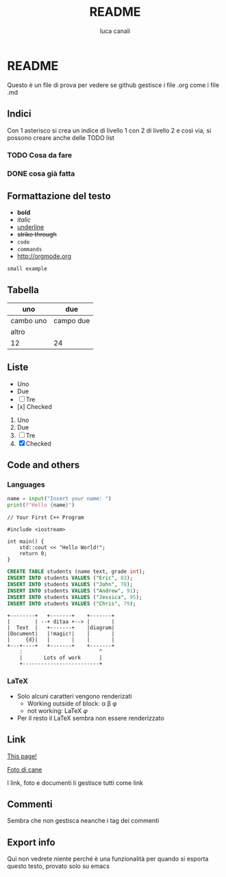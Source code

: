 * README

Questo è un file di prova per vedere se github gestisce i file .org come i file .md

** Indici
Con 1 asterisco si crea un indice di livello 1 con 2 di livello 2 e così via, si possono creare anche delle TODO list
*** TODO Cosa da fare
*** DONE cosa già fatta

** Formattazione del testo

- *bold*
- /italic/
- _underline_
- +strike through+
- =code=
- ~commands~
- http://orgmode.org

: small example

** Tabella
| uno | due |
|-----|-----|
| cambo uno | campo due |
| altro | |
|12 | 24|

** Liste
- Uno
- Due
- [ ] Tre
- [x] Checked

1. Uno
2. Due
3. [ ] Tre
4. [X] Checked

** Code and others

*** Languages
#+BEGIN_SRC python
  name = input("Insert your name: ")
  print(f"Hello {name}")
#+END_SRC

#+BEGIN_SRC c++
  // Your First C++ Program

  #include <iostream>

  int main() {
      std::cout << "Hello World!";
      return 0;
  }
#+END_SRC

#+BEGIN_SRC sql
  CREATE TABLE students (name text, grade int);
  INSERT INTO students VALUES ("Eric", 83);
  INSERT INTO students VALUES ("John", 78);
  INSERT INTO students VALUES ("Andrew", 91);
  INSERT INTO students VALUES ("Jessica", 95);
  INSERT INTO students VALUES ("Chris", 79);
#+END_SRC

#+BEGIN_SRC ditaa
    +--------+   +-------+    +-------+
    |        | --+ ditaa +--> |       |
    |  Text  |   +-------+    |diagram|
    |Document|   |!magic!|    |       |
    |     {d}|   |       |    |       |
    +---+----+   +-------+    +-------+
        :                         ^
        |       Lots of work      |
        +-------------------------+
#+END_SRC

*** LaTeX

- Solo alcuni caratteri vengono renderizati  
  - Working outside of block: \alpha \beta \phi
  - not working: \LaTeX{}  $\varphi$
- Per il resto il LaTeX sembra non essere renderizzato

#+BEGIN_LATEX
\section{Section Title}

This is \emph{emphasized} and $y=x^2$ is an equation.

An example in an LATEX block.
Another line within this block.

\alpha $x=42y$

Greek characters \alpha \beta \phi \LaTeX{}  $\varphi$
#+END_LATEX

** Link
[[https://github.com/m0rp30/prova_org_readme/edit/main/README.org][This page!]]

[[https://picsum.photos/id/237/200/300][Foto di cane]]

I link, foto e documenti li gestisce tutti come link

** Commenti
#+BEGIN_COMMENT
This is a multi line comment block.
This is the second line.

This is the second paragraph.

This *is* an /example/ of _some_ syntax +highlighting+ within =links= and ~such~.
#+END_COMMENT

Sembra che non gestisca neanche i tag dei commenti

** Export info
#+TITLE: README
#+AUTHOR: luca canali
#+LANGUAGE: it

Qui non vedrete niente perché è una funzionalità per quando si esporta questo testo, provato solo su emacs
